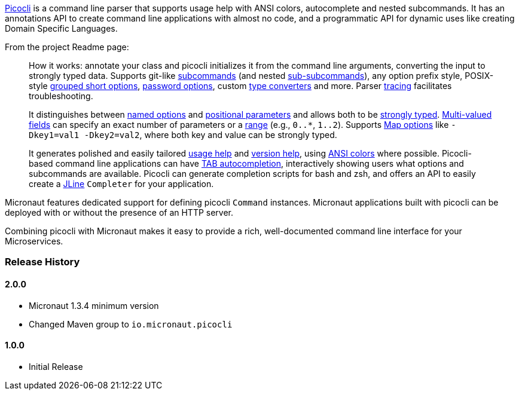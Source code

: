 https://github.com/remkop/picocli[Picocli] is a command line parser that supports usage help with ANSI colors, autocomplete and nested subcommands. It has an annotations API to create command line applications with almost no code, and a programmatic API for dynamic uses like creating Domain Specific Languages.

From the project Readme page:

[quote]
____
How it works: annotate your class and picocli initializes it from the command line arguments,
converting the input to strongly typed data. Supports git-like http://picocli.info/#_subcommands[subcommands]
(and nested http://picocli.info/#_nested_sub_subcommands[sub-subcommands]),
any option prefix style, POSIX-style http://picocli.info/#_short_options[grouped short options],
http://picocli.info/#_interactive_password_options[password options],
custom http://picocli.info/#_custom_type_converters[type converters] and more.
Parser http://picocli.info/#_tracing[tracing] facilitates troubleshooting.

It distinguishes between link:http://picocli.info/#_options[named options] and
http://picocli.info/#_positional_parameters[positional parameters] and allows both to be
http://picocli.info/#_strongly_typed_everything[strongly typed].
http://picocli.info/#_multiple_values[Multi-valued fields] can specify
an exact number of parameters or a http://picocli.info/#_arity[range] (e.g., `0..*`, `1..2`).
Supports http://picocli.info/#_maps[Map options] like `-Dkey1=val1 -Dkey2=val2`, where both key and value can be strongly typed.

It generates polished and easily tailored http://picocli.info/#_usage_help[usage help]
and  http://picocli.info/#_version_help[version help],
using http://picocli.info/#_ansi_colors_and_styles[ANSI colors] where possible.
Picocli-based command line applications can have http://picocli.info/autocomplete.html[TAB autocompletion],
interactively showing users what options and subcommands are available.
Picocli can generate completion scripts for bash and zsh, and offers an API to easily create a https://github.com/jline/jline2[JLine] `Completer` for your application.
____

Micronaut features dedicated support for defining picocli `Command` instances. Micronaut applications built with picocli can be deployed with or without the presence of an HTTP server.

Combining picocli with Micronaut makes it easy to provide a rich, well-documented command line interface for your Microservices.

=== Release History

==== 2.0.0

* Micronaut 1.3.4 minimum version
* Changed Maven group to `io.micronaut.picocli`

==== 1.0.0

* Initial Release